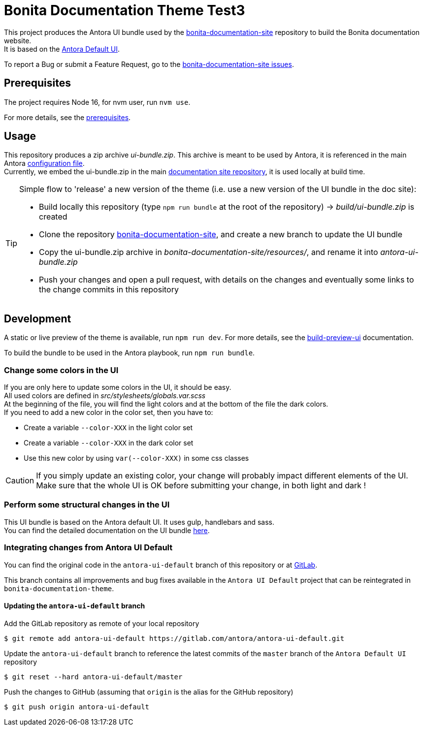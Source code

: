 = Bonita Documentation Theme Test3
:icons: font
ifdef::env-github[]
:note-caption: :information_source:
:tip-caption: :bulb:
:important-caption: :heavy_exclamation_mark:
:caution-caption: :fire:
:warning-caption: :warning:
endif::[]

This project produces the Antora UI bundle used by the https://github.com/bonitasoft/bonita-documentation-site[bonita-documentation-site]
repository to build the Bonita documentation website. +
It is based on the https://gitlab.com/antora/antora-ui-default[Antora Default UI].

To report a Bug or submit a Feature Request, go to the https://github.com/bonitasoft/bonita-documentation-site/issues/[bonita-documentation-site issues].

== Prerequisites

The project requires Node 16, for nvm user, run `nvm use`.

For more details, see the https://docs.antora.org/antora-ui-default/prerequisites/[prerequisites].


== Usage

This repository produces a zip archive _ui-bundle.zip_. This archive is meant to be used by Antora, it is referenced in the main Antora https://github.com/bonitasoft/bonita-documentation-site/blob/master/antora-playbook.yml[configuration file]. +
Currently, we embed the ui-bundle.zip in the main https://github.com/bonitasoft/bonita-documentation-site/tree/master/resources[documentation site repository], it is used locally at build time.

[TIP]
====
Simple flow to 'release' a new version of the theme (i.e. use a new version of the UI bundle in the doc site):

- Build locally this repository (type `npm run bundle` at the root of the repository) -> _build/ui-bundle.zip_ is created +
- Clone the repository https://github.com/bonitasoft/bonita-documentation-site[bonita-documentation-site], and create a new branch to update the UI bundle
- Copy the ui-bundle.zip archive in _bonita-documentation-site/resources/_, and rename it into _antora-ui-bundle.zip_ +
- Push your changes and open a pull request, with details on the changes and eventually some links to the change commits in this repository
====

== Development

A static or live preview of the theme is available, run `npm run dev`. For more details, see the https://docs.antora.org/antora-ui-default/build-preview-ui/[build-preview-ui] documentation.

To build the bundle to be used in the Antora playbook, run `npm run bundle`.

=== Change some colors in the UI

If you are only here to update some colors in the UI, it should be easy. +
All used colors are defined in _src/stylesheets/globals.var.scss_ +
At the beginning of the file, you will find the light colors and at the bottom of the file the dark colors. +
If you need to add a new color in the color set, then you have to:

- Create a variable `--color-XXX` in the light color set
- Create a variable `--color-XXX` in the dark color set
- Use this new color by using `var(--color-XXX)` in some css classes

[CAUTION]
====
If you simply update an existing color, your change will probably impact different elements of the UI. +
Make sure that the whole UI is OK before submitting your change, in both light and dark !
====

=== Perform some structural changes in the UI

This UI bundle is based on the Antora default UI. It uses gulp, handlebars and sass. +
You can find the detailed documentation on the UI bundle https://docs.antora.org/antora-ui-default/[here].


=== Integrating changes from Antora UI Default

You can find the original code in the `antora-ui-default` branch of this repository or at https://gitlab.com/antora/antora-ui-default[GitLab].

This branch contains all improvements and bug fixes available in the `Antora UI Default` project that can be reintegrated in `bonita-documentation-theme`.

==== Updating the `antora-ui-default` branch

Add the GitLab repository as remote of your local repository

  $ git remote add antora-ui-default https://gitlab.com/antora/antora-ui-default.git

Update the `antora-ui-default` branch to reference the latest commits of the `master` branch of the `Antora Default UI` repository

  $ git reset --hard antora-ui-default/master

Push the changes to GitHub (assuming that `origin` is the alias for the GitHub repository)

  $ git push origin antora-ui-default
